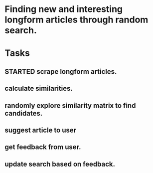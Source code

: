 * Finding new and interesting longform articles through random search.

* Tasks
** STARTED scrape longform articles.
** calculate similarities.
** randomly explore similarity matrix to find candidates.
** suggest article to user
** get feedback from user.
** update search based on feedback.
